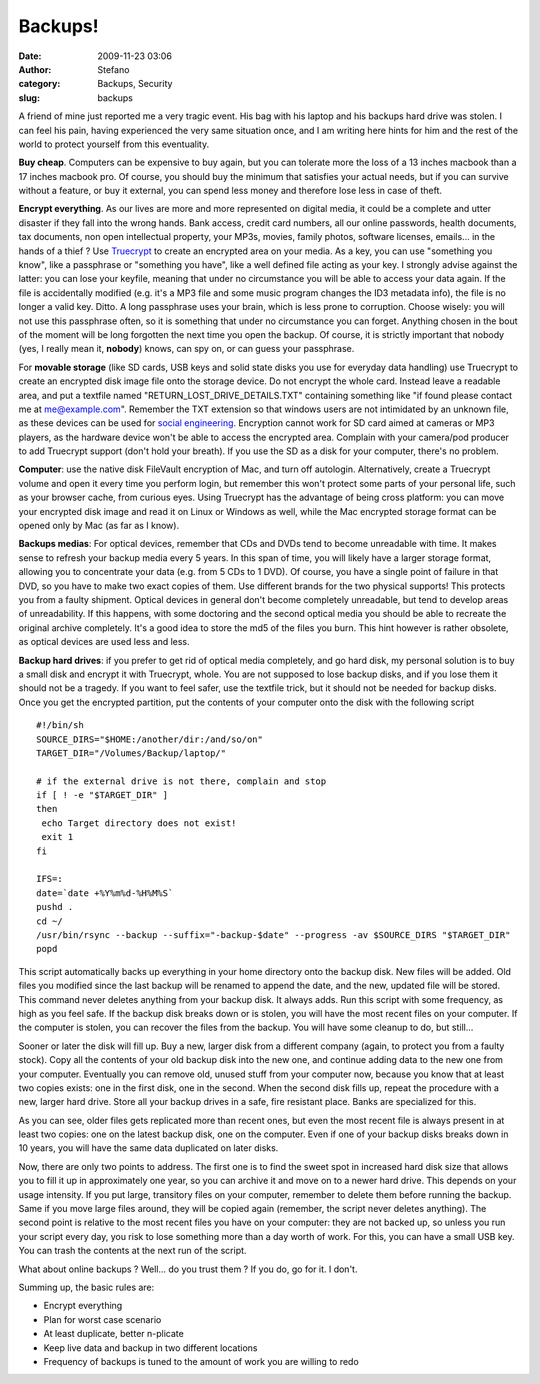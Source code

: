 Backups!
########
:date: 2009-11-23 03:06
:author: Stefano
:category: Backups, Security
:slug: backups

A friend of mine just reported me a very tragic event. His bag with his
laptop and his backups hard drive was stolen. I can feel his pain,
having experienced the very same situation once, and I am writing here
hints for him and the rest of the world to protect yourself from this
eventuality.

**Buy cheap**. Computers can be expensive to buy again, but you can
tolerate more the loss of a 13 inches macbook than a 17 inches macbook
pro. Of course, you should buy the minimum that satisfies your actual
needs, but if you can survive without a feature, or buy it external, you
can spend less money and therefore lose less in case of theft.

**Encrypt everything**. As our lives are more and more represented on
digital media, it could be a complete and utter disaster if they fall
into the wrong hands. Bank access, credit card numbers, all our online
passwords, health documents, tax documents, non open intellectual
property, your MP3s, movies, family photos, software licenses, emails...
in the hands of a thief ? Use `Truecrypt <http://www.truecrypt.org/>`_
to create an encrypted area on your media. As a key, you can use
"something you know", like a passphrase or "something you have", like a
well defined file acting as your key. I strongly advise against the
latter: you can lose your keyfile, meaning that under no circumstance
you will be able to access your data again. If the file is accidentally
modified (e.g. it's a MP3 file and some music program changes the ID3
metadata info), the file is no longer a valid key. Ditto. A long
passphrase uses your brain, which is less prone to corruption. Choose
wisely: you will not use this passphrase often, so it is something that
under no circumstance you can forget. Anything chosen in the bout of the
moment will be long forgotten the next time you open the backup. Of
course, it is strictly important that nobody (yes, I really mean it,
**nobody**) knows, can spy on, or can guess your passphrase.

For **movable storage** (like SD cards, USB keys and solid state disks
you use for everyday data handling) use Truecrypt to create an encrypted
disk image file onto the storage device. Do not encrypt the whole card.
Instead leave a readable area, and put a textfile named
"RETURN\_LOST\_DRIVE\_DETAILS.TXT" containing something like "if found
please contact me at me@example.com". Remember the TXT extension so that
windows users are not intimidated by an unknown file, as these devices
can be used for `social
engineering <http://www.darkreading.com/security/perimeter/showArticle.jhtml?articleID=208803634>`_.
Encryption cannot work for SD card aimed at cameras or MP3 players, as
the hardware device won't be able to access the encrypted area. Complain
with your camera/pod producer to add Truecrypt support (don't hold your
breath). If you use the SD as a disk for your computer, there's no
problem.

**Computer**: use the native disk FileVault encryption of Mac, and turn
off autologin. Alternatively, create a Truecrypt volume and open it
every time you perform login, but remember this won't protect some parts
of your personal life, such as your browser cache, from curious eyes.
Using Truecrypt has the advantage of being cross platform: you can move
your encrypted disk image and read it on Linux or Windows as well, while
the Mac encrypted storage format can be opened only by Mac (as far as I
know).

**Backups medias**: For optical devices, remember that CDs and DVDs tend
to become unreadable with time. It makes sense to refresh your backup
media every 5 years. In this span of time, you will likely have a larger
storage format, allowing you to concentrate your data (e.g. from 5 CDs
to 1 DVD). Of course, you have a single point of failure in that DVD, so
you have to make two exact copies of them. Use different brands for the
two physical supports! This protects you from a faulty shipment. Optical
devices in general don't become completely unreadable, but tend to
develop areas of unreadability. If this happens, with some doctoring and
the second optical media you should be able to recreate the original
archive completely. It's a good idea to store the md5 of the files you
burn. This hint however is rather obsolete, as optical devices are used
less and less.

**Backup hard drives**: if you prefer to get rid of optical media
completely, and go hard disk, my personal solution is to buy a small
disk and encrypt it with Truecrypt, whole. You are not supposed to lose
backup disks, and if you lose them it should not be a tragedy. If you
want to feel safer, use the textfile trick, but it should not be needed
for backup disks. Once you get the encrypted partition, put the contents
of your computer onto the disk with the following script

::

    #!/bin/sh
    SOURCE_DIRS="$HOME:/another/dir:/and/so/on"
    TARGET_DIR="/Volumes/Backup/laptop/"

    # if the external drive is not there, complain and stop
    if [ ! -e "$TARGET_DIR" ]
    then
     echo Target directory does not exist!
     exit 1
    fi

    IFS=:
    date=`date +%Y%m%d-%H%M%S`
    pushd .
    cd ~/
    /usr/bin/rsync --backup --suffix="-backup-$date" --progress -av $SOURCE_DIRS "$TARGET_DIR"
    popd

This script automatically backs up everything in your home directory
onto the backup disk. New files will be added. Old files you modified
since the last backup will be renamed to append the date, and the new,
updated file will be stored. This command never deletes anything from
your backup disk. It always adds. Run this script with some frequency,
as high as you feel safe. If the backup disk breaks down or is stolen,
you will have the most recent files on your computer. If the computer is
stolen, you can recover the files from the backup. You will have some
cleanup to do, but still...

Sooner or later the disk will fill up. Buy a new, larger disk from a
different company (again, to protect you from a faulty stock). Copy all
the contents of your old backup disk into the new one, and continue
adding data to the new one from your computer. Eventually you can remove
old, unused stuff from your computer now, because you know that at least
two copies exists: one in the first disk, one in the second. When the
second disk fills up, repeat the procedure with a new, larger hard
drive. Store all your backup drives in a safe, fire resistant place.
Banks are specialized for this.

As you can see, older files gets replicated more than recent ones, but
even the most recent file is always present in at least two copies: one
on the latest backup disk, one on the computer. Even if one of your
backup disks breaks down in 10 years, you will have the same data
duplicated on later disks.

Now, there are only two points to address. The first one is to find the
sweet spot in increased hard disk size that allows you to fill it up in
approximately one year, so you can archive it and move on to a newer
hard drive. This depends on your usage intensity. If you put large,
transitory files on your computer, remember to delete them before
running the backup. Same if you move large files around, they will be
copied again (remember, the script never deletes anything).
The second point is relative to the most recent files you have on your
computer: they are not backed up, so unless you run your script every
day, you risk to lose something more than a day worth of work. For this,
you can have a small USB key. You can trash the contents at the next run
of the script.

What about online backups ? Well... do you trust them ? If you do, go
for it. I don't.

Summing up, the basic rules are:

-  Encrypt everything
-  Plan for worst case scenario
-  At least duplicate, better n-plicate
-  Keep live data and backup in two different locations
-  Frequency of backups is tuned to the amount of work you are willing
   to redo


